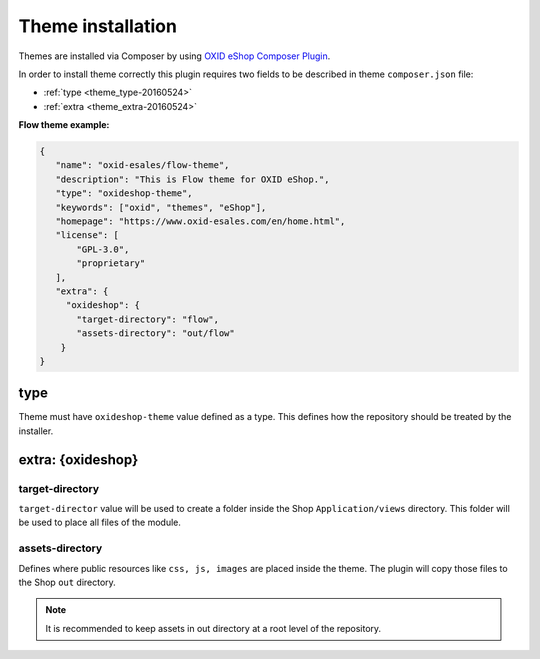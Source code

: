 Theme installation
==================

Themes are installed via Composer by using `OXID eShop Composer Plugin <https://github.com/OXID-eSales/oxideshop_composer_plugin>`__.

In order to install theme correctly this plugin requires two fields to be described in theme ``composer.json`` file:

- :ref:`type <theme_type-20160524>`
- :ref:`extra <theme_extra-20160524>`

**Flow theme example:**

.. code:: json

    {
       "name": "oxid-esales/flow-theme",
       "description": "This is Flow theme for OXID eShop.",
       "type": "oxideshop-theme",
       "keywords": ["oxid", "themes", "eShop"],
       "homepage": "https://www.oxid-esales.com/en/home.html",
       "license": [
           "GPL-3.0",
           "proprietary"
       ],
       "extra": {
         "oxideshop": {
           "target-directory": "flow",
           "assets-directory": "out/flow"
        }
    }

.. _theme_type-20160524:

type
----

Theme must have ``oxideshop-theme`` value defined as a type.
This defines how the repository should be treated by the installer.

.. _theme_extra-20160524:

extra: {oxideshop}
------------------

target-directory
^^^^^^^^^^^^^^^^

``target-director`` value will be used to create a folder inside the Shop ``Application/views`` directory.
This folder will be used to place all files of the module.

assets-directory
^^^^^^^^^^^^^^^^

Defines where public resources like ``css, js, images`` are placed inside the theme.
The plugin will copy those files to the Shop ``out`` directory.

.. note:: It is recommended to keep assets in out directory at a root level of the repository.
